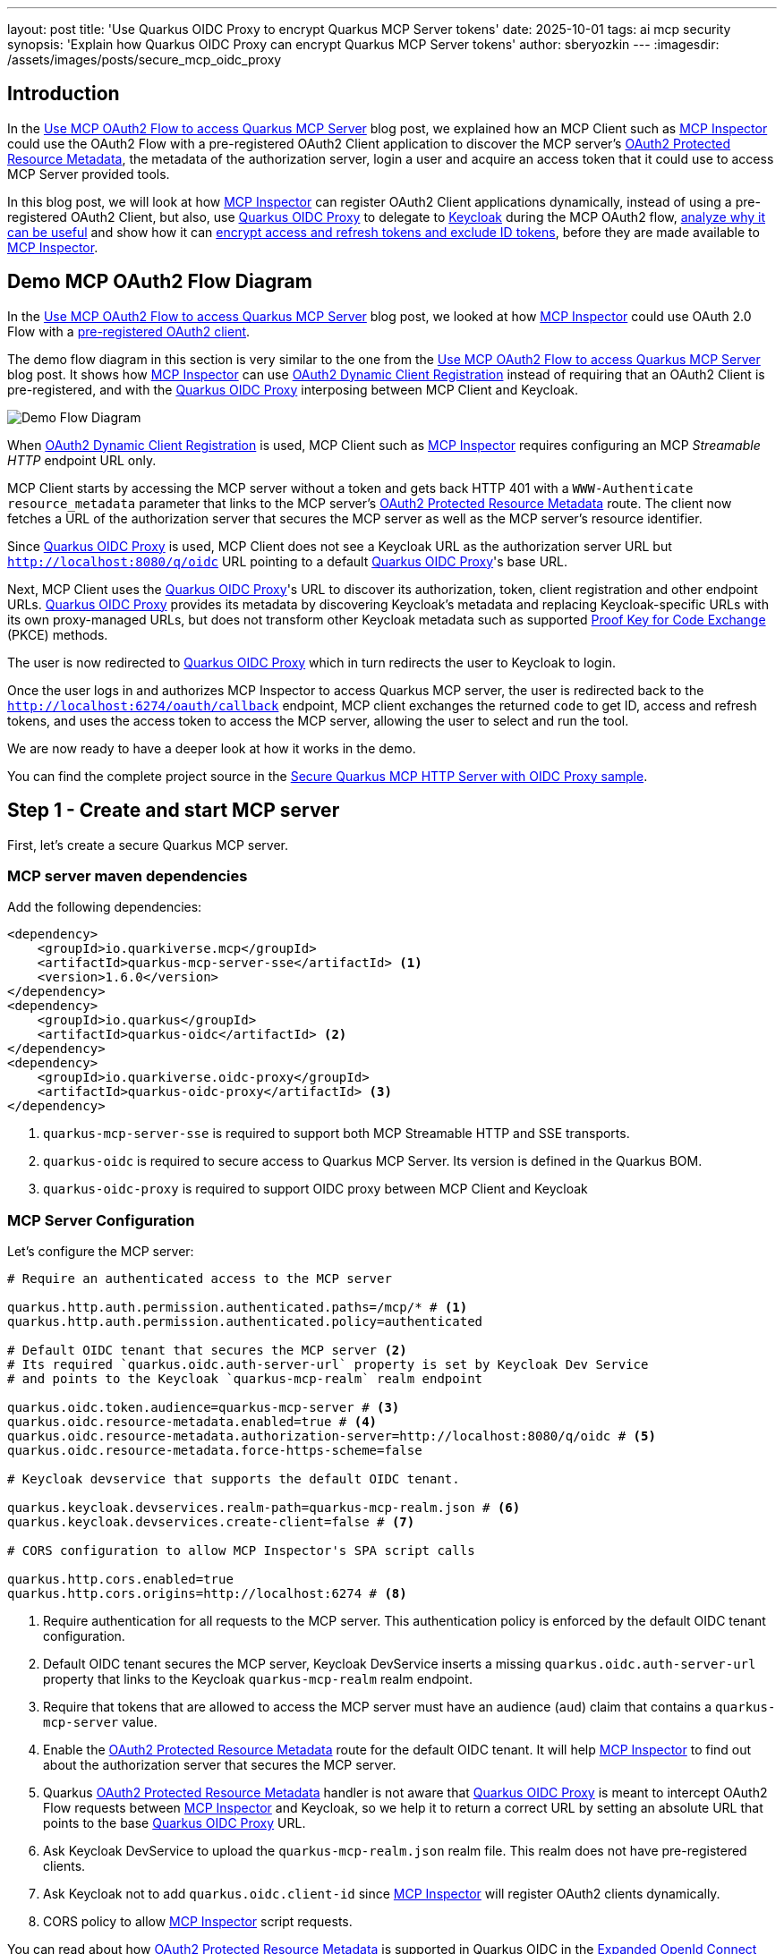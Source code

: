 ---
layout: post
title: 'Use Quarkus OIDC Proxy to encrypt Quarkus MCP Server tokens'
date: 2025-10-01
tags: ai mcp security
synopsis: 'Explain how Quarkus OIDC Proxy can encrypt Quarkus MCP Server tokens'
author: sberyozkin
---
:imagesdir: /assets/images/posts/secure_mcp_oidc_proxy

== Introduction

In the https://quarkus.io/blog/secure-mcp-server-oauth2/[Use MCP OAuth2 Flow to access Quarkus MCP Server] blog post, we explained how an MCP Client such as https://github.com/modelcontextprotocol/inspector[MCP Inspector] could use the OAuth2 Flow with a pre-registered OAuth2 Client application to discover the MCP server's https://datatracker.ietf.org/doc/html/rfc9728[OAuth2 Protected Resource Metadata], the metadata of the authorization server, login a user and acquire an access token that it could use to access MCP Server provided tools.

In this blog post, we will look at how https://github.com/modelcontextprotocol/inspector[MCP Inspector] can register OAuth2 Client applications dynamically, instead of using a pre-registered OAuth2 Client, but also, use https://github.com/quarkiverse/quarkus-oidc-proxy[Quarkus OIDC Proxy] to delegate to https://www.keycloak.org/[Keycloak] during the MCP OAuth2 flow, <<point-of-using-oidc-proxy,analyze why it can be useful>> and show how it can <<use-oidc-proxy-to-encrypt-tokens,encrypt access and refresh tokens and exclude ID tokens>>, before they are made available to https://github.com/modelcontextprotocol/inspector[MCP Inspector].

[[demo-flow-diagram]]
== Demo MCP OAuth2 Flow Diagram

In the https://quarkus.io/blog/secure-mcp-server-oauth2/[Use MCP OAuth2 Flow to access Quarkus MCP Server] blog post, we looked at how https://github.com/modelcontextprotocol/inspector[MCP Inspector] could use OAuth 2.0 Flow with a https://quarkus.io/blog/secure-mcp-server-oauth2/#demo-flow-diagram[pre-registered OAuth2 client].

The demo flow diagram in this section is very similar to the one from the https://quarkus.io/blog/secure-mcp-server-oauth2/#demo-flow-diagram[Use MCP OAuth2 Flow to access Quarkus MCP Server] blog post. It shows how https://github.com/modelcontextprotocol/inspector[MCP Inspector] can use https://datatracker.ietf.org/doc/html/rfc7591[OAuth2 Dynamic Client Registration] instead of requiring that an OAuth2 Client is pre-registered, and with the https://github.com/quarkiverse/quarkus-oidc-proxy[Quarkus OIDC Proxy] interposing between MCP Client and Keycloak.

image::demo_flow_diagram.png[Demo Flow Diagram,align="center"]

When https://datatracker.ietf.org/doc/html/rfc7591[OAuth2 Dynamic Client Registration] is used, MCP Client such as https://github.com/modelcontextprotocol/inspector[MCP Inspector] requires configuring an MCP _Streamable HTTP_ endpoint URL only.

MCP Client starts by accessing the MCP server without a token and gets back HTTP 401 with a `WWW-Authenticate` `resource_metadata` parameter that links to the MCP server's https://datatracker.ietf.org/doc/html/rfc9728[OAuth2 Protected Resource Metadata] route. The client now fetches a URL of the authorization server that secures the MCP server as well as the MCP server's resource identifier.

Since https://github.com/quarkiverse/quarkus-oidc-proxy[Quarkus OIDC Proxy] is used, MCP Client does not see a Keycloak URL as the authorization server URL but `http://localhost:8080/q/oidc` URL pointing to a default https://github.com/quarkiverse/quarkus-oidc-proxy[Quarkus OIDC Proxy]'s base URL.

Next, MCP Client uses the https://github.com/quarkiverse/quarkus-oidc-proxy[Quarkus OIDC Proxy]'s URL to discover its authorization, token, client registration and other endpoint URLs. https://github.com/quarkiverse/quarkus-oidc-proxy[Quarkus OIDC Proxy] provides its metadata by discovering Keycloak's metadata and replacing Keycloak-specific URLs with its own proxy-managed URLs, but does not transform other Keycloak metadata such as supported https://www.rfc-editor.org/rfc/rfc7636[Proof Key for Code Exchange] (PKCE) methods.

The user is now redirected to https://github.com/quarkiverse/quarkus-oidc-proxy[Quarkus OIDC Proxy] which in turn redirects the user to Keycloak to login.

Once the user logs in and authorizes MCP Inspector to access Quarkus MCP server, the user is redirected back to the `http://localhost:6274/oauth/callback` endpoint, MCP client exchanges the returned `code` to get ID, access and refresh tokens, and uses the access token to access the MCP server, allowing the user to select and run the tool.

We are now ready to have a deeper look at how it works in the demo.

You can find the complete project source in the https://github.com/sberyozkin/quarkus-mcp-server-oidc-proxy/tree/main/secure-mcp-http-server-with-oidc-proxy[Secure Quarkus MCP HTTP Server with OIDC Proxy sample].

[[create-mcp-server]]
== Step 1 - Create and start MCP server

First, let's create a secure Quarkus MCP server.

[[mcp-server-dependencies]]
=== MCP server maven dependencies

Add the following dependencies:

[source,xml]
----
<dependency>
    <groupId>io.quarkiverse.mcp</groupId>
    <artifactId>quarkus-mcp-server-sse</artifactId> <1>
    <version>1.6.0</version>
</dependency>
<dependency>
    <groupId>io.quarkus</groupId>
    <artifactId>quarkus-oidc</artifactId> <2>
</dependency>
<dependency>
    <groupId>io.quarkiverse.oidc-proxy</groupId>
    <artifactId>quarkus-oidc-proxy</artifactId> <3>
</dependency>
----
<1> `quarkus-mcp-server-sse` is required to support both MCP Streamable HTTP and SSE transports.
<2> `quarkus-oidc` is required to secure access to Quarkus MCP Server. Its version is defined in the Quarkus BOM.
<3> `quarkus-oidc-proxy` is required to support OIDC proxy between MCP Client and Keycloak

[[mcp-server-configuration]]
=== MCP Server Configuration

Let's configure the MCP server:

[source,properties]
----
# Require an authenticated access to the MCP server

quarkus.http.auth.permission.authenticated.paths=/mcp/* # <1>
quarkus.http.auth.permission.authenticated.policy=authenticated

# Default OIDC tenant that secures the MCP server <2>
# Its required `quarkus.oidc.auth-server-url` property is set by Keycloak Dev Service
# and points to the Keycloak `quarkus-mcp-realm` realm endpoint

quarkus.oidc.token.audience=quarkus-mcp-server # <3>
quarkus.oidc.resource-metadata.enabled=true # <4>
quarkus.oidc.resource-metadata.authorization-server=http://localhost:8080/q/oidc # <5>
quarkus.oidc.resource-metadata.force-https-scheme=false

# Keycloak devservice that supports the default OIDC tenant.

quarkus.keycloak.devservices.realm-path=quarkus-mcp-realm.json # <6>
quarkus.keycloak.devservices.create-client=false # <7>

# CORS configuration to allow MCP Inspector's SPA script calls

quarkus.http.cors.enabled=true
quarkus.http.cors.origins=http://localhost:6274 # <8>
----
<1> Require authentication for all requests to the MCP server. This authentication policy is enforced by the default OIDC tenant configuration.
<2> Default OIDC tenant secures the MCP server, Keycloak DevService inserts a missing `quarkus.oidc.auth-server-url` property that links to the Keycloak `quarkus-mcp-realm` realm endpoint.
<3> Require that tokens that are allowed to access the MCP server must have an audience (`aud`) claim that contains a `quarkus-mcp-server` value.
<4> Enable the https://datatracker.ietf.org/doc/html/rfc9728[OAuth2 Protected Resource Metadata] route for the default OIDC tenant. It will help https://github.com/modelcontextprotocol/inspector[MCP Inspector] to find out about the authorization server that secures the MCP server.
<5> Quarkus https://datatracker.ietf.org/doc/html/rfc9728[OAuth2 Protected Resource Metadata] handler is not aware that https://github.com/quarkiverse/quarkus-oidc-proxy[Quarkus OIDC Proxy] is meant to intercept OAuth2 Flow requests between https://github.com/modelcontextprotocol/inspector[MCP Inspector] and Keycloak, so we help it to return a correct URL by setting an absolute URL that points to the base https://github.com/quarkiverse/quarkus-oidc-proxy[Quarkus OIDC Proxy] URL.
<6> Ask Keycloak DevService to upload the `quarkus-mcp-realm.json` realm file. This realm does not have pre-registered clients.
<7> Ask Keycloak not to add `quarkus.oidc.client-id` since https://github.com/modelcontextprotocol/inspector[MCP Inspector] will register OAuth2 clients dynamically.
<8> CORS policy to allow https://github.com/modelcontextprotocol/inspector[MCP Inspector] script requests.

You can read about how https://datatracker.ietf.org/doc/html/rfc9728[OAuth2 Protected Resource Metadata] is supported in Quarkus OIDC in the https://quarkus.io/guides/security-oidc-expanded-configuration#resource-metadata-properties[Expanded OpenId Connect Configuration guide].

[[mcp-server-tools]]
=== MCP User Name Provider tool

Let's create a single tool that can return a name of the current MCP Client user:

[source,java]
----
package org.acme;

import io.quarkiverse.mcp.server.TextContent;
import io.quarkiverse.mcp.server.Tool;
import io.quarkus.oidc.UserInfo;
import io.quarkus.security.identity.SecurityIdentity;
import jakarta.inject.Inject;

public class ServerFeatures {

    @Inject
    SecurityIdentity identity; // <1>
    
    @Tool(name = "user-name-provider", description = "Provides a name of the current user") // <2>
    TextContent provideUserName() {
        return new TextContent(identity.getPrincipal().getName());
    }
}

----
<1> Capture a security identity represented by the verified access token
<2> The `user-name-provider` tool returns a name of the current MCP Client user.

[NOTE]
====
The `user-name-provider` tool is a very simple tool designed to show that an identity of the MCP client user on whose behalf this tool is called by the MCP client is available for the tool to perform a user identity specific action, an important element for a secure agentic AI system.
====

[[keycloak-configuration]]
=== Keycloak Configuration

The Keycloak configuration has already been prepared in the `quarkus-mcp-realm.json` that Keycloak DevService uploads to Keycloak at the start-up time.

Let's have a closer look. Please go to `http://localhost:8080/q/dev-ui` and select an `OpenId Connect` card:

image::devui_oidc_card.png[Keycloak Admin,align="center"]

Click on `Keycloak Admin`, login as `admin:admin` and check the `quarkus-mcp-realm` realm configuration.

The `quarkus-mcp-realm` has only Keycloak specific clients registered that are required to support various Keycloak realm operations, it has no custom clients registered.
This realm has a single user, `alice` with a password `alice`. 
It also has a custom `quarkus-mcp-server` client scope with an audience mapping:

image::quarkus_mcp_server_client_scope.png[Keycloak quarkus-mcp-server client scope,align="center"]

The `quarkus-mcp-server` scope has an audience mapping:

image::quarkus_mcp_server_audience.png[Keycloak quarkus-mcp-server audience mapping,align="center"]

The `quarkus-mcp-realm` realm have the `quarkus-mcp-server` client scope with the `quarkus-mcp-server` audience mapping to let users specify the `quarkus-mcp-server` scope in order to request the correct token audience when https://github.com/modelcontextprotocol/inspector[MCP Inspector] initiates OAuth2 Flow.

https://www.rfc-editor.org/rfc/rfc8707.html[OAuth2 Resource Indicator] specification provides an alternative option, where MCP Client can pass an MCP Server's `resource` indicator to the OAuth2 provider and the provider can add it to the token audience. You can choose to avoid creating custom Keycloak client scopes with an audience mapping once Keycloak starts supporting the https://www.rfc-editor.org/rfc/rfc8707.html[OAuth2 Resource Indicator] specification.

[[start-mcp-server]]
=== Start the MCP server in dev mode

Now let's start the MCP server in dev mode:

[source,shell]
----
mvn quarkus:dev
----

image::quarkus_mcp_server_dev_mode.png[MCP server dev mode,align="center"]

You can see that default _Streamable HTTP_ and SSE endpoints are available at `http://localhost:8080/mcp` and `http://localhost:8080/mcp/sse` respectively.

[[start-mcp-inspector]]
== Step 2: Start the MCP Inspector

[source,shell]
----
npx @modelcontextprotocol/inspector@0.16.7
----

[NOTE]
====
While https://github.com/modelcontextprotocol/inspector[MCP Inspector] provides a very good OAuth2 Flow support, it is still a very active project and at the moment, you may observe https://github.com/modelcontextprotocol/inspector[MCP Inspector] failing to connect to the OAuth2 provider in some versions. https://github.com/modelcontextprotocol/inspector[MCP Inspector] v0.16.7 is currently recommended.
====

image::mcp_inspector_connect_view.png[MCP Inspector Connect,align="center"]

As you can see, no pre-configured OAuth2 Client ID is set.

Now, do not press `Connect` immediately. We are going to follow the https://github.com/modelcontextprotocol/inspector[MCP Inspector]'s `Guided OAuth Flow` to <<use-mcp-inspector-to-access-mcp-server,register an OAuth2 Client, login a user and acquire an access token>> instead, and request a `Connect` once the `Guided OAuth Flow` is complete.

We will then have a look at how to <<use-oidc-proxy-to-encrypt-tokens>>.

See the <<demo-flow-diagram>> section for an overview of how https://github.com/modelcontextprotocol/inspector[MCP Inspector] performs a `Connect` request. 

Please keep your browser's `Developer Tools`'s `Network` tab open if you would like to observe how MCP Inspector probes various MCP server and https://github.com/quarkiverse/quarkus-oidc-proxy[Quarkus OIDC Proxy] endpoints and eventually succeeds in getting a user logged in and acquiring the access token.

[[use-mcp-inspector-to-access-mcp-server]]
== Step 3: Use MCP Inspector to register OAuth2 Client and access MCP Server

We are now going to use the https://github.com/modelcontextprotocol/inspector[MCP Inspector]'s `Guided OAuth Flow` to register an OAuth2 Client, login a user and acquire tokens.

image::mcp_inspector_oauth2_settings.png[MCP Inspector OAuth2 Settings,align="center"]

Click on `Open Auth Settings` which you can find opposite the Connection settings that you saw in the <<start-mcp-inspector>> section, and click on the `Guided OAuth2 Flow`:

image::mcp_inspector_oauth2_flow_progress.png[MCP Inspector OAuth2 Settings Progress,align="center"] 

The `Guided OAuth2 Flow` may not be highlighted after you select it but https://github.com/modelcontextprotocol/inspector[MCP Inspector] will run it once you press `Continue`.

Press `Continue` to do the `Metadata Discovery`:

image::oauth2_metadata_discovered.png[OAuth2 Metadata Discovered,align="center"] 

As you can see, https://github.com/modelcontextprotocol/inspector[MCP Inspector] discovers the MCP Server's https://datatracker.ietf.org/doc/html/rfc9728[OAuth2 Protected Resource Metadata] first, finds out the https://github.com/quarkiverse/quarkus-oidc-proxy[OIDC Proxy]'s URL, and uses it to fetch the the OIDC Proxy's metadata. As mentioned in the <<demo-flow-diagram>> section, https://github.com/quarkiverse/quarkus-oidc-proxy[OIDC Proxy] provides its metadata by discovering Keycloak's metadata and replacing Keycloak-specific URLs with its own proxy-managed URLs, but does not transform other Keycloak metadata.

The next step is the `Client Registration`, press `Continue`.

https://github.com/modelcontextprotocol/inspector[MCP Inspector] posts a client registration request that you can see in the browser's developer tools:

image::oauth2_client_registration_request.png[OAuth2 Client Registration Request,align="center"]

Note that the `token_endpoint_auth_method` property is set to `none` - this is how a `public` OAuth2 Client is registered, since managing confidential OAuth2 Clients that have secrets is harder for Single-page application (SPA) such as https://github.com/modelcontextprotocol/inspector[MCP Inspector].

The `Client Registration` succeeds:

image::oauth2_reg_client_response.png[OAuth2 Client Registration Response,align="center"]

[NOTE]
====
The `client_id` is a dynamically generated value. You will see a different `client_id` when you work with this blog post.
====

At this point, we have to pause the `Guided OAuth2 Flow` sequence, go to Keycloak and assign the `quarkus-mcp-server` and `profile` scopes to the registered client.

[NOTE]
====
The whole point of registering OAuth2 Clients dynamically is to avoid having to deal with manually configuring them.
However, as you could see in the Client Registration Request image above, https://github.com/modelcontextprotocol/inspector[MCP Inspector] currently does not allow
to pass OAuth2 scopes during the OAuth2 Client Registration - irrespectively of whether you configure `Scope` in its <<start-mcp-inspector,Connection settings>> or not.

The scopes impact what an issued access token can do, what kind of information it can include. The current OAuth2 Client application that logins the current user can request some scopes, for the user to authorize the client to use the access token according to permissions enabled by these scopes. Without requesting scopes during the OAuth2 Client Registration, Keycloak can only issue access tokens with a very limited content, with no audience and the logged-in user information included.

Therefore, to support this post's demo flow, we need to manually assign the required scopes to the registered client directly in the Keycloak Admin Dashboard.

In general, the https://modelcontextprotocol.io/specification/2025-06-18/basic/authorization[MCP Authorization]-compliant MCP Clients should be able to use custom OAuth2 scopes during the https://datatracker.ietf.org/doc/html/rfc7591[OAuth2 Dynamic Client Registration] going forward.
====

OK, let's update the registered client in Keycloak.

Login to Keycloak as described in the <<keycloak-configuration>> section, select the `quarkus-mcp-realm` in `Manage Realms` and the registered client in this realm's `Clients`:

image::keycloak_reg_client_dashboard.png[Keycloak Registered Client,align="center"]

Click on its `Client Scopes` tab, and add `profile` and `quarkus-mcp-server` scopes as `Default` scopes:

image::add_scopes_to_registered_client.png[Add Scopes Registered Client,align="center"]

Usually, these scopes should be optional for them to be requested at the authorization code flow login time, but in this case we set them as default scopes since the registered client is currently not aware of such scopes at the registration and login times due to the https://github.com/modelcontextprotocol/inspector[MCP Inspector]'s limitation described above in this section.

As far as these two scopes are concerned, the `quarkus-mcp-server` scope was described in the <<keycloak-configuration>> section and is used to ensure the access tokens that are issued to the registered client include the correct MCP server audience, while the `profile` scope is only added for the access tokens to contain the logged-in user's name - adding this scope is not strictly necessary.

Let's go back to the https://github.com/modelcontextprotocol/inspector[MCP Inspector]'s `Guided OAuth Flow` where we have already completed the `Metadata Discovery` and `Client Registration` steps.

Press `Continue` to begin the `Preparing Authorization` step and you will see an `Authorization URL` displayed:

image::oauth2_prepare_authorization.png[OAuth2 Prepare Authorization,align="center"]

Click on it using the provided button on the right, and you will be redirected to Keycloak, via https://github.com/quarkiverse/quarkus-oidc-proxy[OIDC Proxy], to login:

image::keycloak_realm_login.png[Keycloak Realm Login,align="center"]

Login as `alice:alice`, and now Keycloak will request you to give your consent to the registered MCP Inspector Client to access Quarkus MCP Server:

image::keycloak_consent_screen.png[Keycloak Consent Screen,align="center"]

This is what using scopes during the client registration, and `quarkus-mcp-server` scope in particular, give you: a must have option to authorize the registered MCP client application to access the MCP Server on your behalf.

Press `Yes`, Keycloak will redirect you back to the https://github.com/modelcontextprotocol/inspector[MCP Inspector]'s callback page in another tab that will display the authorization code:

image::copy_authorization_code.png[Copy Authorization Code,align="center"]

Copy and paste this code into the `Prepare Authorization` field in the `Guided OAuth Flow` view:

image::oauth2_request_authorization.png[OAuth2 Prepare Authorization,align="center"]

Press `Continue`. https://github.com/modelcontextprotocol/inspector[MCP Inspector] now successfully acquires the tokens:

image::token_request_response.png[OAuth2 Get Tokens,align="center"]

As you can see, 3 tokens, the access and refresh tokens but also the ID token are returned. https://github.com/modelcontextprotocol/inspector[MCP Inspector] does not really need the ID token, it only needs an access token in order to be able to access the MCP server, and optionally, the refresh token to get another access token when the current one expires. We'll have a look at how to drop the ID token in the <<use-oidc-proxy-to-encrypt-tokens>> section.

Copy the access token from the provided JSON data and paste it into https://www.jwt.io/[jwt.io]:

image::access_token_claims.png[OAuth2 Access Token Claims,align="center"]

It contains a required `quarkus-mcp-server` audience, exactly what the <<mcp-server-configuration,MCP Server expects>>.

Now you are ready to press `Connect` in the Connection view that you saw in the <<start-mcp-inspector>> section.

At this point, the access token is already available, so https://github.com/modelcontextprotocol/inspector[MCP Inspector] uses this token to let you select and run the `user-name-provider` tool:

image::username_provider_call.png[User Name Provider Call,align="center"]

Now press `Disconnect` first, and then `Clear OAuth State`:

image::disconnect_clear_oauth2_state.png[Disconnect and clear OAuth2 state,align="center"]

But keep the <<start-mcp-server,MCP server running>>, do not stop it.

Let's see next how <<use-oidc-proxy,OIDC Proxy can encrypt access and refresh tokens and drop ID token>>.

[[use-oidc-proxy]]
== Step 4: Use OIDC Proxy to encrypt access and refresh tokens and drop ID token

[[point-of-using-oidc-proxy]]
=== What is the point of using OIDC Proxy ?

You may be wondering by now, what is the point of using https://github.com/quarkiverse/quarkus-oidc-proxy[Quarkus OIDC Proxy] and https://github.com/quarkiverse/quarkus-mcp-server[Quarkus MCP Server] together, with all the proxying going on between https://github.com/modelcontextprotocol/inspector[MCP Inspector] and Keycloak ?

And if you have been following the evolution of the MCP Authorization specification, from its older https://modelcontextprotocol.io/specification/2025-03-26/basic/authorization[2025-03-26 version] to the https://modelcontextprotocol.io/specification/2025-06-18/basic/authorization[latest one], you may want to ask, does the idea of using https://github.com/quarkiverse/quarkus-oidc-proxy[Quarkus OIDC Proxy] bring us back to the days where the MCP Server was expected to do OAuth2 itself in the https://modelcontextprotocol.io/specification/2025-03-26/basic/authorization[2025-03-26 version] ?

Not really, https://github.com/quarkiverse/quarkus-oidc-proxy[Quarkus OIDC Proxy] was introduced in the https://quarkus.io/blog/oidc-proxy/[Use OIDC Proxy to integrate OIDC service endpoints with custom GPT] blog post, more than half a year before the original MCP specification was published.

The main idea behind https://github.com/quarkiverse/quarkus-oidc-proxy[Quarkus OIDC Proxy] is to let SPA applications write the same OAuth2 code no matter what the connection details and capabilities of the actual proxied OAuth2 provider are, with the https://github.com/quarkiverse/quarkus-oidc-proxy[Quarkus OIDC Proxy] mediating between the client that is trying to perform various OAuth2 actions and the actual provider.

For example, as it happens, Keycloak currently does not accept OAuth2 dynamic client registration requests that are sent directly from the https://github.com/modelcontextprotocol/inspector[MCP Inspector] SPA because its client registration endpoint does not support CORS. However, https://github.com/quarkiverse/quarkus-oidc-proxy[Quarkus OIDC Proxy], by being co-located with the Quarkus MCP Server, does support CORS, and thus can approve and forward OAuth2 client registration requests from the https://github.com/modelcontextprotocol/inspector[MCP Inspector] SPA's host to Keycloak. https://github.com/quarkiverse/quarkus-oidc-proxy[Quarkus OIDC Proxy] can also augment or transform some of the OAuth2 requests and responses.

Besides helping SPAs write an interoperable OAuth2 code, https://quarkus.io/blog/oidc-proxy/#security-considerations[it can help with restricting which authorization code flow tokens can be returned and support a locally managed redirect endpoint].

Recently, we have also enhanced https://github.com/quarkiverse/quarkus-oidc-proxy[Quarkus OIDC Proxy] to support encrypting access and refresh tokens before returning them to SPA. We'll look at it in the next <<use-oidc-proxy-to-encrypt-tokens>> section.

[[use-oidc-proxy-to-encrypt-tokens]]
=== Encrypt access and refresh tokens and drop ID token

When we were discussing the early https://modelcontextprotocol.io/specification/2025-03-26/basic/authorization[MCP Authorizaton version 2025-03-26] options in the https://quarkus.io/blog/secure-mcp-sse-server/[Getting ready for secure MCP with Quarkus MCP Server] blog post, my colleague https://github.com/BarDweller[Ozzy Osborne] thought about the security of access tokens that were made available to MCP Clients and prototyped a Quarkus MCP Server demo where the MCP Server was used to access GitHub but the Claude AI MCP Client only had access to the wrapped access tokens that can not be used directly against GitHub.

https://github.com/quarkiverse/quarkus-oidc-proxy[Quarkus OIDC Proxy] builds on Ozzy's idea to wrap tokens and makes it possible to encrypt both access and refresh tokens that are returned to the MCP Client.

Let's see how it works.

Add the following configuration properties to the <<mcp-server-configuration>>, without restarting the <<start-mcp-server,MCP Server>>:

[source,properties]
----
# Public key in JWK format that OIDC Proxy must use to encrypt access and refresh tokens.
# Keys in the PEM format are also supported. 
 
quarkus.oidc-proxy.token-encryption-key-location=publicKey.jwk # <1>

# Private key in JWK format that OIDC Proxy must use to decrypt refresh tokens and Quarkus OIDC - bearer access tokens.

# The private and public keys were generated to support tests and demos.
# 'quarkus.oidc.credentials.secret' property can be used encrypt and decrypt tokens instead.

quarkus.oidc.token.decryption-key-location=privateKey.jwk # <2>

# This is a hint to Quarkus OIDC that the incoming access tokens must be decrypted,
# given that by default it expects only encrypted ID tokens when `quarkus.oidc.token.decryption-key-location` is set.

quarkus.oidc.token.decrypt-access-token=true # <3>

quarkus.oidc-proxy.allow-id-token=false # <4>
----
<1> https://github.com/sberyozkin/quarkus-mcp-server-oidc-proxy/blob/main/secure-mcp-http-server-with-oidc-proxy/src/main/resources/publicKey.jwk[Public RSA key] that OIDC Proxy must use to encrypt access and refresh tokens, when intercepting the `authorization_code` and `refresh_token` grant responses. Note that Quarkus OIDC that protects the MCP Server does not control the communication between https://github.com/modelcontextprotocol/inspector[MCP Inspector] and the token issuer, therefore it can not encrypt the tokens, only OIDC Proxy can.
<2> https://github.com/sberyozkin/quarkus-mcp-server-oidc-proxy/blob/main/secure-mcp-http-server-with-oidc-proxy/src/main/resources/privateKey.jwk[Private RSA key] that OIDC Proxy must use to decrypt refresh tokens and Quarkus OIDC - bearer access tokens. Note that OIDC Proxy does not control access to the Quarkus service endpoint such as Quarkus MCP server but only intercepts requests/responses to/from the token issuer, therefore it can only decrypt refresh tokens when intercepting `refresh_token` grant requests, while Quarkus OIDC must handle the decryption of the access tokens that were encrypted by OIDC Proxy and are used to access the MCP Server.
<3> This is a hint to Quarkus OIDC that when the `quarkus.oidc.token.decryption-key-location` is set, that only an access token, either the bearer or authorization code flow one, that must be decrypted.
<4> As you could see at the end of the <<use-mcp-inspector-to-access-mcp-server>> section, ID token was also returned to https://github.com/modelcontextprotocol/inspector[MCP Inspector] which does not need it. OIDC proxy also does not encrypt ID tokens the same way it can encrypt access and refresh tokens, because the whole point of an ID token when SPA applications login the user is for SPA be able to find some information about the user from the ID token, therefore encrypting it by the OIDC proxy would make it impossible. But an ID token can contain sensitive information so why return it to SPA which does not need it ? So we let https://github.com/quarkiverse/quarkus-oidc-proxy[OIDC Proxy] remove it from the authorization code flow grant response.

Save the updated configuration, Quarkus MCP Server will notice them in dev mode.

Now please go back to the <<use-mcp-inspector-to-access-mcp-server>> section and repeat the same steps, including updating another registered client in Keycloak.
Once you completed the https://github.com/modelcontextprotocol/inspector[MCP Inspector]'s `Guided OAuth Flow`, check the returned tokens:

image::token_request_response_without_idtoken.png[Token response without the ID token,align="center"]

As you can see an ID token is no longer returned.
Now copy the access token value. https://www.jwt.io/[jwt.io] no longer accepts encrypted JWT tokens, but you can find another JWT decoder online such as https://fusionauth.io/dev-tools/jwt-decoder[FusionAuth JWT Decoder].
Paste the access token - the actual claims are encrypted but it can still show the JWT headers:

image::oauth2_encrypted_access_token.png[Encrypted access token,align="center"]

These are not signing but encryption algorithms. `RSA-OAEP` encrypts the generated content encryption key while `A256GCM` algorithm uses this key to encrypt claims.

In this particular demo, the fact that the access and refresh tokens are encrypted primarily eliminates the information leak risk as Keycloak access and refresh tokens are usually in JWT format and can contain sensitive details. We also rely on the MCP Client to use https://modelcontextprotocol.io/specification/2025-06-18/basic/authorization#authorization-code-protection[Proof Key for Code Exchange] to minimize a risk of the authorizaion code being leaked and the attacker acquiring the tokens, and we enforce the CORS policy in the <<mcp-server-configuration>> section to allow requests to the MCP Server only from the known https://github.com/modelcontextprotocol/inspector[MCP Inspector]'s host and port.

Encrypting access tokens before returning them to the MCP Client is very useful when your MCP Server is implemented to propagate the incoming access tokens to other services, such as GitHub, or downstream microservices that may not enforce specific CORS policies, or token verification constraints such as a token audience check. In such cases, if the MCP Client leaks the access token, the attacker can bypass Quarkus MCP server and access those other services directly. This risk is avoided when the access token is encrypted by https://github.com/quarkiverse/quarkus-oidc-proxy[OIDC Proxy] because those other services won't be able to decrypt it.

Similarly, when the SPA tries to use a refresh token to refresh the expired access token and the attacker manages to get hold of the refresh token and is aware of the actual token issuer's refresh endpoint, then the refresh grant request can go directly to the provider. This risk is avoided when the refresh token is encrypted by https://github.com/quarkiverse/quarkus-oidc-proxy[OIDC Proxy] because the token issuer won't be able to decrypt it.

Now that we discussed why it may be worth encrypting the access and refresh tokens, please go to the end of the <<use-mcp-inspector-to-access-mcp-server>> section, `Connect` to the MCP Server, and run the tool to confirm that the encrypted access token is correctly decrypted by the MCP Server.

== Security Considerations

The key security recommendation remains the same as the one in the https://quarkus.io/blog/secure-mcp-server-oauth2/#security-considerations[Use MCP OAuth2 Flow to access Quarkus MCP Server] blog post: secure Quarkus MCP servers must enforce that access tokens have a correct audience, for the MCP Server to assert that the current token is meant to access this MCP server only. And indeed, MCP Servers that propagate tokens further should consider exchanging such tokens, for a new token to target the downstream service correctly - it also minimizes the risk discussed next.

When your MCP server forwards the tokens, please consider how to minimize a risk of the attacker stealing the tokens from the MCP Client and using them to access directly the same services that MCP Server forwards tokens to. https://github.com/quarkiverse/quarkus-oidc-proxy[Quarkus OIDC Proxy] provides a way to <<use-oidc-proxy-to-encrypt-tokens,encrypt access and refresh tokens>> that are returned to the MCP Client, making them acceptable only by either the MCP server or https://github.com/quarkiverse/quarkus-oidc-proxy[OIDC Proxy] itself.

When MCP Client registers OAuth2 Clients dynamically, please consider enforcing a user consent during the authentication with a standard OpenId Connect `prompt=consent` parameter. https://github.com/quarkiverse/quarkus-oidc-proxy[Quarkus OIDC Proxy] recognizes the `quarkus.oidc.authentication.extra-params.prompt=consent` property that you can use if the MCP Client does not add it itself when initiating an authorization code flow for the dynamically registered client.

Please note that the https://github.com/quarkiverse/quarkus-oidc-proxy[Quarkus OIDC Proxy] extension currently has an `experimental` status, therefore, while we do encourage you to experiment with it, we do not recommend to use it in production for the purpose of hardening the https://github.com/quarkiverse/quarkus-mcp-server[Quarkus MCP Server] token security yet.

Please never use a wildcard CORS policy in production, get the MCP server accept only known MCP Client SPA origins.

== Conclusion

In this blog post we looked at how https://github.com/quarkiverse/quarkus-oidc-proxy[Quarkus OIDC Proxy] can help to harden the security of https://github.com/quarkiverse/quarkus-mcp-server[Quarkus MCP Server] tokens, by encrypting access and refresh tokens, and removing a possibly sensitive ID token, before the tokens are returned to the MCP Client.

We also used https://github.com/quarkiverse/quarkus-oidc-proxy[Quarkus OIDC Proxy] to get OAuth2 Dynamic Client Registration working by controlling the CORS policy at the https://github.com/quarkiverse/quarkus-mcp-server[Quarkus MCP Server] level and forwarding the client registration requests to Keycloak.

Please let us know what you think, enjoy !
